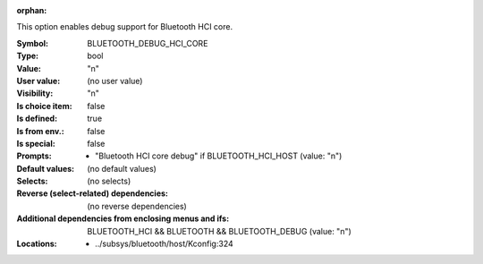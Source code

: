 :orphan:

.. title:: BLUETOOTH_DEBUG_HCI_CORE

.. option:: CONFIG_BLUETOOTH_DEBUG_HCI_CORE:
.. _CONFIG_BLUETOOTH_DEBUG_HCI_CORE:

This option enables debug support for Bluetooth HCI
core.



:Symbol:           BLUETOOTH_DEBUG_HCI_CORE
:Type:             bool
:Value:            "n"
:User value:       (no user value)
:Visibility:       "n"
:Is choice item:   false
:Is defined:       true
:Is from env.:     false
:Is special:       false
:Prompts:

 *  "Bluetooth HCI core debug" if BLUETOOTH_HCI_HOST (value: "n")
:Default values:
 (no default values)
:Selects:
 (no selects)
:Reverse (select-related) dependencies:
 (no reverse dependencies)
:Additional dependencies from enclosing menus and ifs:
 BLUETOOTH_HCI && BLUETOOTH && BLUETOOTH_DEBUG (value: "n")
:Locations:
 * ../subsys/bluetooth/host/Kconfig:324